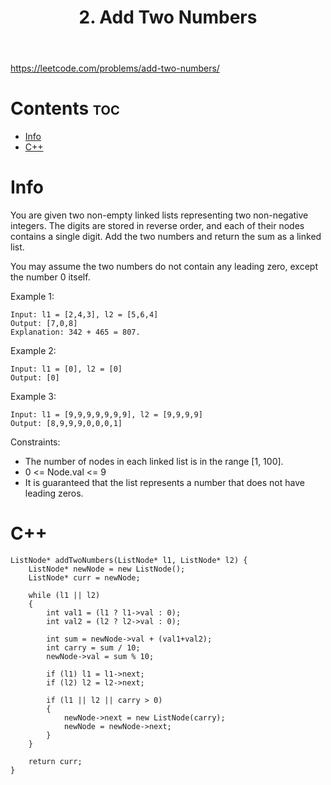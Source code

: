 #+title: 2. Add Two Numbers

https://leetcode.com/problems/add-two-numbers/

* Contents :toc:
- [[#info][Info]]
- [[#c][C++]]

* Info

You are given two non-empty linked lists representing two non-negative integers. The digits are stored in reverse order, and each of their nodes contains a single digit. Add the two numbers and return the sum as a linked list.

You may assume the two numbers do not contain any leading zero, except the number 0 itself.

Example 1:

#+begin_src
Input: l1 = [2,4,3], l2 = [5,6,4]
Output: [7,0,8]
Explanation: 342 + 465 = 807.
#+end_src

Example 2:

#+begin_src
Input: l1 = [0], l2 = [0]
Output: [0]
#+end_src

Example 3:

#+begin_src
Input: l1 = [9,9,9,9,9,9,9], l2 = [9,9,9,9]
Output: [8,9,9,9,0,0,0,1]
#+end_src

Constraints:

- The number of nodes in each linked list is in the range [1, 100].
- 0 <= Node.val <= 9
- It is guaranteed that the list represents a number that does not have leading zeros.

* C++

#+begin_src C++
ListNode* addTwoNumbers(ListNode* l1, ListNode* l2) {
    ListNode* newNode = new ListNode();
    ListNode* curr = newNode;

    while (l1 || l2)
    {
        int val1 = (l1 ? l1->val : 0);
        int val2 = (l2 ? l2->val : 0);

        int sum = newNode->val + (val1+val2);
        int carry = sum / 10;
        newNode->val = sum % 10;

        if (l1) l1 = l1->next;
        if (l2) l2 = l2->next;

        if (l1 || l2 || carry > 0)
        {
            newNode->next = new ListNode(carry);
            newNode = newNode->next;
        }
    }

    return curr;    
}
#+end_src
